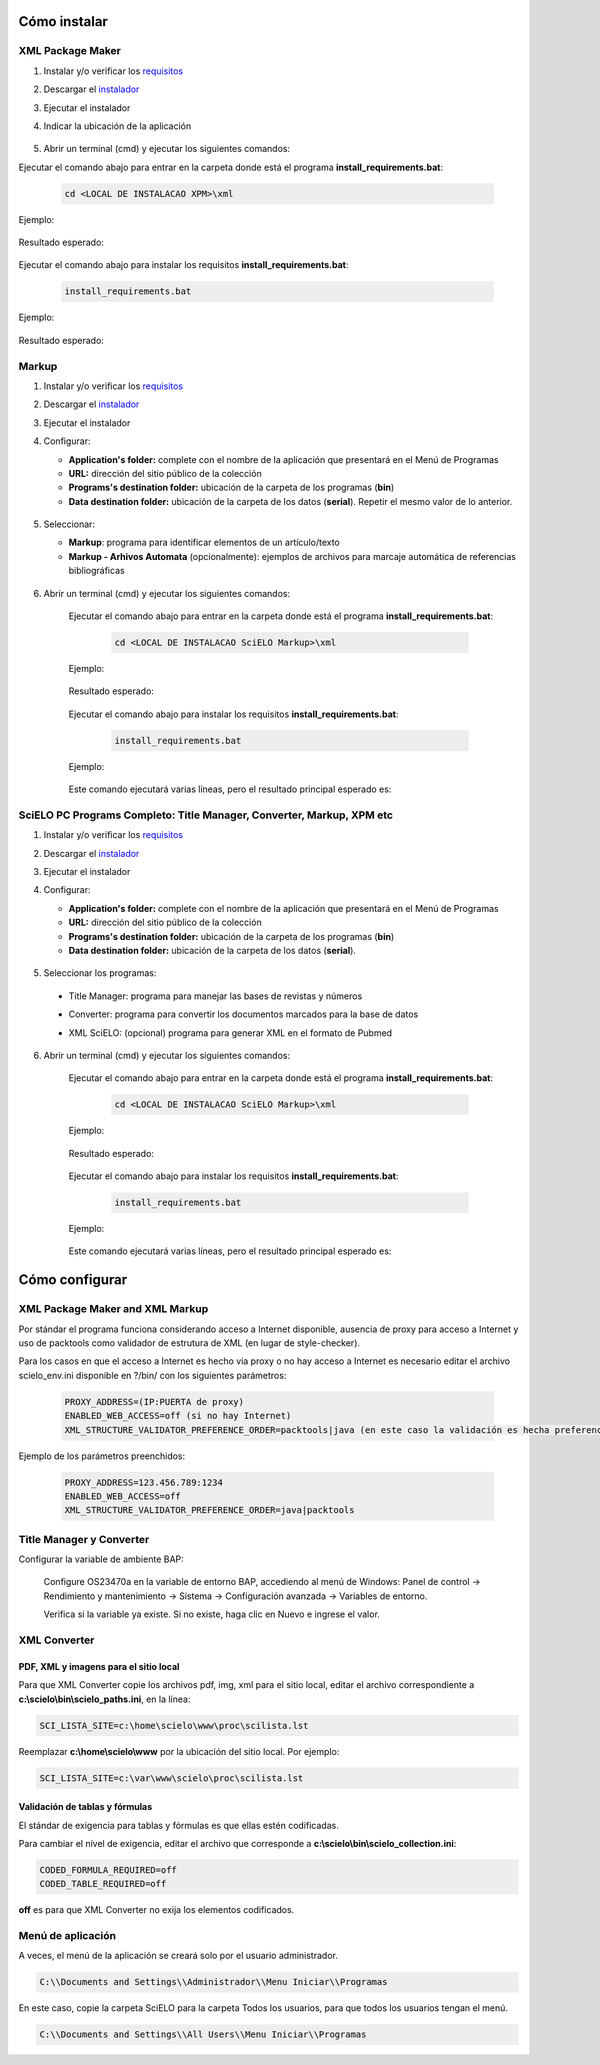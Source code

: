 .. how_to_install:

=============
Cómo instalar
=============

XML Package Maker
=================

1. Instalar y/o verificar los `requisitos <es_installation_requirements.html>`_
2. Descargar el `instalador <es_installation_download.html>`_
3. Ejecutar el instalador
4. Indicar la ubicación de la aplicación


    .. image:: img/howtoinstall_xpm.png


5. Abrir un terminal (cmd) y ejecutar los siguientes comandos:

Ejecutar el comando abajo para entrar en la carpeta donde está el programa **install_requirements.bat**:

    .. code-block:: text

       cd <LOCAL DE INSTALACAO XPM>\xml

Ejemplo:

    .. image:: img/installation_configure_xpm_01.png

Resultado esperado:

    .. image:: img/installation_configure_xpm_02.png


Ejecutar el comando abajo para instalar los requisitos **install_requirements.bat**:

    .. code-block:: text

      install_requirements.bat

Ejemplo:

    .. image:: img/installation_configure_xpm_03.png

Resultado esperado:

    .. image:: img/installation_configure_xpm_04.png
    .. image:: img/installation_configure_xpm_05.png
    .. image:: img/installation_configure_xpm_06.png


Markup
======

1. Instalar y/o verificar los `requisitos <es_installation_requirements.html>`_
2. Descargar el `instalador <es_installation_download.html>`_
3. Ejecutar el instalador
4. Configurar:

   - **Application's folder:** complete con el nombre de la aplicación que presentará en el Menú de Programas
   - **URL:** dirección del sitio público de la colección
   - **Programs's destination folder:** ubicación de la carpeta de los programas (**bin**)
   - **Data destination folder:** ubicación de la carpeta de los datos (**serial**). Repetir el mesmo valor de lo anterior.

    .. image:: img/installation_setup.jpg


5. Seleccionar:

   - **Markup**: programa para identificar elementos de un artículo/texto
   - **Markup - Arhivos Automata** (opcionalmente): ejemplos de archivos para marcaje automática de referencias bibliográficas


    .. image:: img/howtoinstall_programs.png


6. Abrir un terminal (cmd) y ejecutar los siguientes comandos:

    Ejecutar el comando abajo para entrar en la carpeta donde está el programa **install_requirements.bat**:

        .. code-block:: text

           cd <LOCAL DE INSTALACAO SciELO Markup>\xml

    Ejemplo:

        .. image:: img/installation_requirements_mkp_01.png

    Resultado esperado:

        .. image:: img/installation_requirements_mkp_02.png


    Ejecutar el comando abajo para instalar los requisitos **install_requirements.bat**:

        .. code-block:: text

          install_requirements.bat

    Ejemplo:

        .. image:: img/installation_requirements_mkp_03.png

    
    Este comando ejecutará varias líneas, pero el resultado principal esperado es:

        .. image:: img/installation_requirements_mkp_04.png


SciELO PC Programs Completo: Title Manager, Converter, Markup, XPM etc
======================================================================

1. Instalar y/o verificar los `requisitos <es_installation_requirements.html>`_
2. Descargar el `instalador <es_installation_download.html>`_
3. Ejecutar el instalador

4. Configurar:

   - **Application's folder:** complete con el nombre de la aplicación que presentará en el Menú de Programas
   - **URL:** dirección del sitio público de la colección
   - **Programs's destination folder:** ubicación de la carpeta de los programas (**bin**)
   - **Data destination folder:** ubicación de la carpeta de los datos (**serial**). 


    .. image:: img/installation_setup.jpg


5. Seleccionar los programas:

  - Title Manager: programa para manejar las bases de revistas y números
  - Converter: programa para convertir los documentos marcados para la base de datos
  - XML SciELO: (opcional) programa para generar XML en el formato de Pubmed


    .. image:: img/howtoinstall_programs.png

6. Abrir un terminal (cmd) y ejecutar los siguientes comandos:

    Ejecutar el comando abajo para entrar en la carpeta donde está el programa **install_requirements.bat**:

        .. code-block:: text

          cd <LOCAL DE INSTALACAO SciELO Markup>\xml

    Ejemplo:


        .. image:: img/installation_requirements_mkp_01.png


    Resultado esperado:


        .. image:: img/installation_requirements_mkp_02.png


    Ejecutar el comando abajo para instalar los requisitos **install_requirements.bat**:

        .. code-block:: text

          install_requirements.bat

    Ejemplo:

        .. image:: img/installation_requirements_mkp_03.png

    
    Este comando ejecutará varias líneas, pero el resultado principal esperado es:

        .. image:: img/installation_requirements_mkp_04.png


===============
Cómo configurar
===============

XML Package Maker and XML Markup
================================

Por stándar el programa funciona considerando acceso a Internet disponible, ausencia de proxy para acceso a Internet y uso de packtools como validador de estrutura de XML (en lugar de style-checker).

Para los casos en que el acceso a Internet es hecho via proxy o no hay acceso a Internet es necesario editar el archivo scielo_env.ini disponible en ?/bin/ con los siguientes parámetros:

  .. code:: text

    PROXY_ADDRESS=(IP:PUERTA de proxy)
    ENABLED_WEB_ACCESS=off (si no hay Internet)
    XML_STRUCTURE_VALIDATOR_PREFERENCE_ORDER=packtools|java (en este caso la validación es hecha preferencialmente usando la herramienta packtools, en lugar de la validación con style checker(Java).


Ejemplo de los parámetros preenchidos:

  .. code::

    PROXY_ADDRESS=123.456.789:1234
    ENABLED_WEB_ACCESS=off
    XML_STRUCTURE_VALIDATOR_PREFERENCE_ORDER=java|packtools


Title Manager y Converter
=========================

Configurar la variable de ambiente BAP:

  Configure OS23470a en la variable de entorno BAP, accediendo al menú de Windows: Panel de control -> Rendimiento y mantenimiento -> Sistema -> Configuración avanzada -> Variables de entorno.

  Verifica si la variable ya existe. 
  Si no existe, haga clic en Nuevo e ingrese el valor.


    .. image:: img/installation_setup_bap.jpg


XML Converter
=============

PDF, XML y imagens para el sitio local
--------------------------------------

Para que XML Converter copie los archivos pdf, img, xml para el sitio local, editar el archivo correspondiente a **c:\\scielo\\bin\\scielo_paths.ini**, en la línea:

.. code::

  SCI_LISTA_SITE=c:\home\scielo\www\proc\scilista.lst

Reemplazar **c:\\home\\scielo\\www** por la ubicación del sitio local. Por ejemplo:

.. code::

  SCI_LISTA_SITE=c:\var\www\scielo\proc\scilista.lst


Validación de tablas y fórmulas
-------------------------------

El stándar de exigencia para tablas y fórmulas es que ellas estén codificadas.

Para cambiar el nível de exigencia, editar el archivo que corresponde a **c:\\scielo\\bin\\scielo_collection.ini**:

.. code::

  CODED_FORMULA_REQUIRED=off
  CODED_TABLE_REQUIRED=off


**off** es para que XML Converter no exija los elementos codificados.


Menú de aplicación
==================

A veces, el menú de la aplicación se creará solo por el usuario administrador.

.. code::

  C:\\Documents and Settings\\Administrador\\Menu Iniciar\\Programas

En este caso, copie la carpeta SciELO para la carpeta Todos los usuarios, para que todos los usuarios tengan el menú.

.. code::

  C:\\Documents and Settings\\All Users\\Menu Iniciar\\Programas

